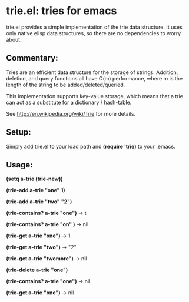 * trie.el: tries for emacs
  trie.el provides a simple implementation of the trie data structure.
  It uses only native elisp data structures, so there are no
  dependencies to worry about.

** Commentary:
   Tries are an efficient data structure for the storage of strings.
   Addition, deletion, and query functions all have O(m) performance,
   where m is the length of the string to be added/deleted/queried.
   
   This implementation supports key-value storage, which means that a trie
   can act as a substitute for a dictionary / hash-table.
   
   See http://en.wikipedia.org/wiki/Trie for more details.

** Setup:
   Simply add trie.el to your load path and *(require 'trie)* to your
   .emacs.

** Usage:
   *(setq a-trie (trie-new))*

   *(trie-add a-trie "one" 1)*

   *(trie-add a-trie "two" "2")*
   
   *(trie-contains? a-trie "one")* -> t

   *(trie-contains? a-trie "on" )* -> nil
   
   *(trie-get a-trie "one")* -> 1

   *(trie-get a-trie "two")* -> "2"

   *(trie-get a-trie "twomore")* -> nil
   
   *(trie-delete a-trie "one")*

   *(trie-contains? a-trie "one")* -> nil

   *(trie-get a-trie "one")* -> nil
